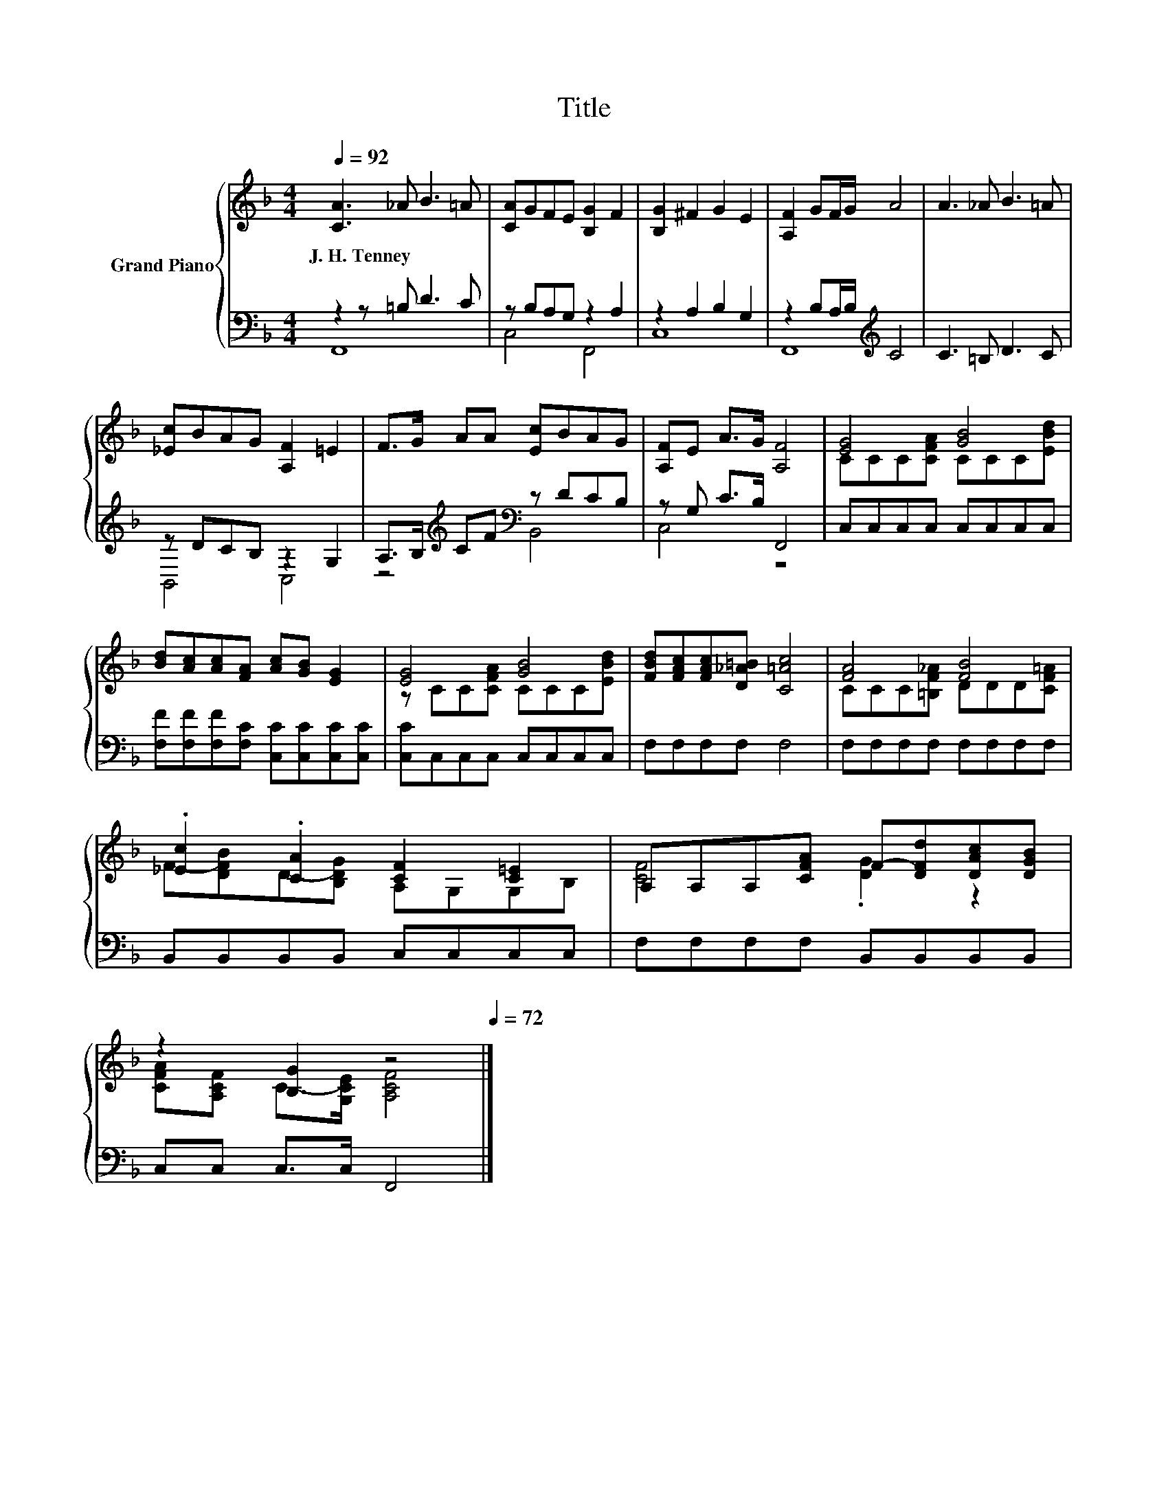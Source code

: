 X:1
T:Title
%%score { ( 1 4 ) | ( 2 3 ) }
L:1/8
Q:1/4=92
M:4/4
K:F
V:1 treble nm="Grand Piano"
V:4 treble 
V:2 bass 
V:3 bass 
V:1
 [CA]3 _A B3 =A | [CA]GFE [B,G]2 F2 | [B,G]2 ^F2 G2 E2 | [A,F]2 GF/G/ A4 | A3 _A B3 =A | %5
w: J.~H.~Tenney * * *|||||
 [_Ec]BAG [A,F]2 =E2 | F>G AA [Ec]BAG | [A,F]E A>G [A,F]4 | [EG]4 [GB]4 | %9
w: ||||
 [Bd][Ac][Ac][FA] [Ac][GB] [EG]2 | [EG]4 [GB]4 | [FBd][FAc][FAc][D_A=B] [C=Ac]4 | [FA]4 [FB]4 | %13
w: ||||
 .[_Ec]2 .[CA]2 [CF]2 [C=E]2 | A,A,A,[CFA] F-[DFd][DAc][DGB] | %15
w: ||
 z2 [B,G]2 z4[Q:1/4=89][Q:1/4=86][Q:1/4=83][Q:1/4=81][Q:1/4=78][Q:1/4=75][Q:1/4=72] |] %16
w: |
V:2
 z2 z =B, D3 C | z B,A,G, z2 A,2 | z2 A,2 B,2 G,2 | z2 B,A,/B,/[K:treble] C4 | C3 =B, D3 C | %5
 z DCB, z2 G,2 | A,>B,[K:treble] CF[K:bass] z DCB, | z G, C>B, F,,4 | C,C,C,C, C,C,C,C, | %9
 [F,F][F,F][F,F][F,C] [C,C][C,C][C,C][C,C] | [C,C]C,C,C, C,C,C,C, | F,F,F,F, F,4 | %12
 F,F,F,F, F,F,F,F, | B,,B,,B,,B,, C,C,C,C, | F,F,F,F, B,,B,,B,,B,, | C,C, C,>C, F,,4 |] %16
V:3
 F,,8 | C,4 F,,4 | C,8 | F,,8[K:treble] | x8 | B,,4 C,4 | z4[K:treble][K:bass] B,,4 | C,4 z4 | x8 | %9
 x8 | x8 | x8 | x8 | x8 | x8 | x8 |] %16
V:4
 x8 | x8 | x8 | x8 | x8 | x8 | x8 | x8 | CCC[CFA] CCC[EBd] | x8 | z CC[CFA] CCC[EBd] | x8 | %12
 CCC[=B,F_A] DDD[CF=A] | F-[DFB]D-[B,DG] A,G,G,B, | [CF]4 .[DG]2 z2 | %15
 [CFA][A,CF] C->[G,CE] [A,CF]4 |] %16

